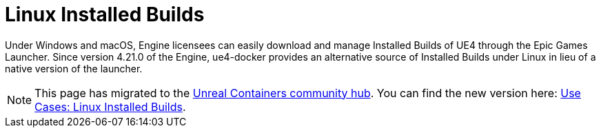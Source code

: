 = Linux Installed Builds
:icons: font
:idprefix:
:idseparator: -
:source-highlighter: rouge
:toc:

Under Windows and macOS, Engine licensees can easily download and manage Installed Builds of UE4 through the Epic Games Launcher.
Since version 4.21.0 of the Engine, ue4-docker provides an alternative source of Installed Builds under Linux in lieu of a native version of the launcher.

NOTE: This page has migrated to the https://unrealcontainers.com/[Unreal Containers community hub].
You can find the new version here: https://unrealcontainers.com/docs/use-cases/linux-installed-builds[Use Cases: Linux Installed Builds].
